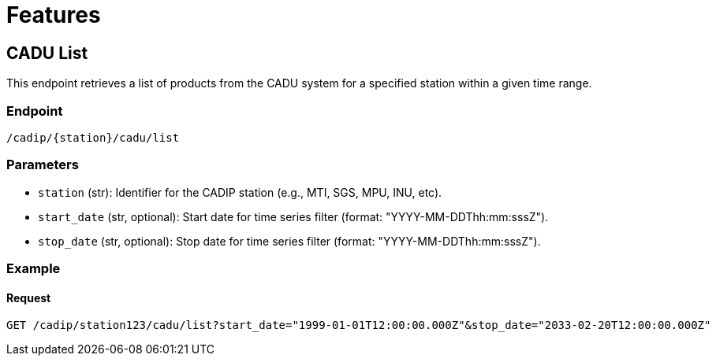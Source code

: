 = Features

// TODO Main functionalities presentation

[[cadu-list]]
== CADU List

This endpoint retrieves a list of products from the CADU system for a specified station within a given time range.

=== Endpoint
`/cadip/{station}/cadu/list`

=== Parameters
* `station` (str): Identifier for the CADIP station (e.g., MTI, SGS, MPU, INU, etc).
* `start_date` (str, optional): Start date for time series filter (format: "YYYY-MM-DDThh:mm:sssZ").
* `stop_date` (str, optional): Stop date for time series filter (format: "YYYY-MM-DDThh:mm:sssZ").

=== Example

==== Request
[source,http]
----
GET /cadip/station123/cadu/list?start_date="1999-01-01T12:00:00.000Z"&stop_date="2033-02-20T12:00:00.000Z"
----

[[cadu-download]]
// To be added
[[cadu-status]]
// To be added
